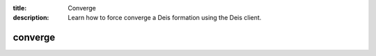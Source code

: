 :title: Converge
:description: Learn how to force converge a Deis formation using the Deis client. 


========
converge
========

.. automethod:: client.deis.DeisClient.formations_converge

